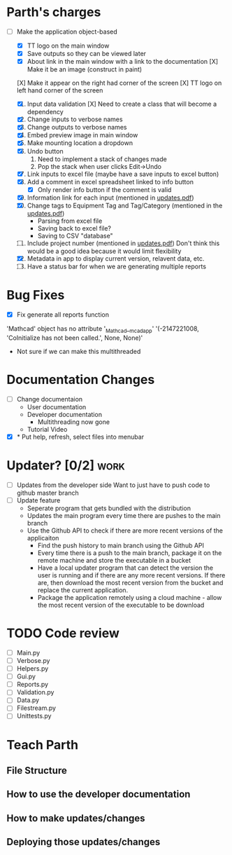 * Parth's charges
- [-] Make the application object-based
  - [X] TT logo on the main window
  - [X] Save outputs so they can be viewed later 
  - [X] About link in the main window with a link to the documentation
        [X] Make it be an image (construct in paint)
  [X] Make it appear on the right had corner of the screen
  [X] TT logo on left hand corner of the screen 
	
  1. [X] Input data validation
         [X] Need to create a class that will become a dependency 
  2. [X] Change inputs to verbose names
  3. [X] Change outputs to verbose names
  4. [X] Embed preview image in main window
  5. [X] Make mounting location a dropdown
  6. [X] Undo button
     1. Need to implement a stack of changes made
     2. Pop the stack when user clicks Edit->Undo
  7. [X] Link inputs to excel file (maybe have a save inputs to excel button)
  8. [X] Add a comment in excel spreadsheet linked to info button
     - [X] Only render info button if the comment is valid 
  9. [X] Information link for each input (mentioned in [[file:\Users\Owner\Downloads\updates.pdf][updates.pdf]]) 
  10. [X] Change tags to Equipment Tag and Tag/Category (mentioned in the [[file:\Users\Owner\Downloads\updates.pdf][updates.pdf]])
      - Parsing from excel file
      - Saving back to excel file? 
      - Saving to CSV "database"
  11. [ ] Include project number (mentioned in [[file:\Users\Owner\Downloads\updates.pdf][updates.pdf]])
      Don't think this would be a good idea because it would limit flexibility 
  12. [X] Metadata in app to display current version, relavent data, etc.
  13. [ ] Have a status bar for when we are generating multiple reports 

* Bug Fixes 
      - [X] Fix generate all reports function 
      'Mathcad' object has no attribute '_Mathcad__mcadapp'
      '(-2147221008, 'CoInitialize has not been called.', None, None)'
      - Not sure if we can make this multithreaded 

* Documentation Changes 
   - [ ] Change documentaion
     - User documentation
     - Developer documentation
       - Multithreading now gone 
     - Tutorial Video 
   - [X] * Put help, refresh, select files into menubar

* Updater? [0/2]                                                       :work:
  + [ ] Updates from the developer side
    Want to just have to push code to github master branch 
  + [ ] Update feature 
	- Seperate program that gets bundled with the distribution
	- Updates the main program every time there are pushes to the main branch
	- Use the Github API to check if there are more recent versions of the applicaiton
	  + Find the push history to main branch using the Github API 
	  + Every time there is a push to the main branch, package it on the remote machine and store the executable in a bucket 
	  + Have a local updater program that can detect the version the user is running and if there are any more recent versions. If there are, then download the most recent version from the bucket and replace the current application. 
	  + Package the application remotely using a cloud machine - allow the most recent version of the executable to be download

	    
* TODO Code review
  - [ ] Main.py
  - [ ] Verbose.py
  - [ ] Helpers.py
  - [ ] Gui.py
  - [ ] Reports.py
  - [ ] Validation.py
  - [ ] Data.py
  - [ ] Filestream.py
  - [ ] Unittests.py 
* Teach Parth 
** File Structure 
** How to use the developer documentation 
** How to make updates/changes 
** Deploying those updates/changes 

